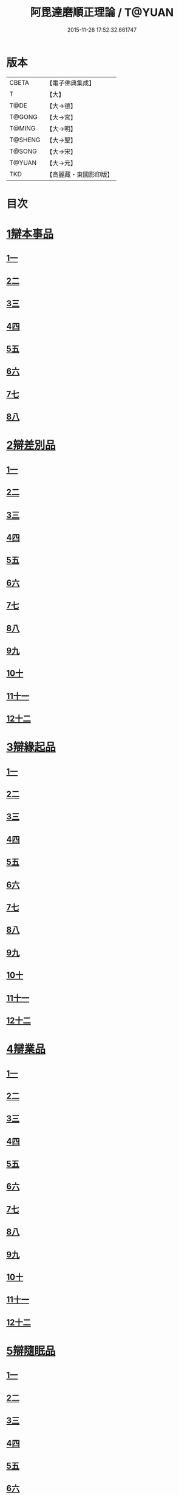 #+TITLE: 阿毘達磨順正理論 / T@YUAN
#+DATE: 2015-11-26 17:52:32.661747
* 版本
 |     CBETA|【電子佛典集成】|
 |         T|【大】     |
 |      T@DE|【大→德】   |
 |    T@GONG|【大→宮】   |
 |    T@MING|【大→明】   |
 |   T@SHENG|【大→聖】   |
 |    T@SONG|【大→宋】   |
 |    T@YUAN|【大→元】   |
 |       TKD|【高麗藏・東國影印版】|

* 目次
* [[file:KR6l0031_001.txt::001-0329a7][1辯本事品]]
** [[file:KR6l0031_001.txt::001-0329a7][1一]]
** [[file:KR6l0031_002.txt::002-0335a23][2二]]
** [[file:KR6l0031_003.txt::003-0342a12][3三]]
** [[file:KR6l0031_004.txt::004-0348a11][4四]]
** [[file:KR6l0031_005.txt::005-0354b20][5五]]
** [[file:KR6l0031_006.txt::006-0360b15][6六]]
** [[file:KR6l0031_007.txt::007-0366a10][7七]]
** [[file:KR6l0031_008.txt::008-0371b27][8八]]
* [[file:KR6l0031_009.txt::009-0377a28][2辯差別品]]
** [[file:KR6l0031_009.txt::009-0377a28][1一]]
** [[file:KR6l0031_010.txt::010-0383b24][2二]]
** [[file:KR6l0031_011.txt::011-0389c16][3三]]
** [[file:KR6l0031_012.txt::012-0396c6][4四]]
** [[file:KR6l0031_013.txt::013-0403a6][5五]]
** [[file:KR6l0031_014.txt::014-0409c16][6六]]
** [[file:KR6l0031_015.txt::015-0416b6][7七]]
** [[file:KR6l0031_016.txt::016-0422a6][8八]]
** [[file:KR6l0031_017.txt::017-0428c6][9九]]
** [[file:KR6l0031_018.txt::018-0435c6][10十]]
** [[file:KR6l0031_019.txt::019-0442b22][11十一]]
** [[file:KR6l0031_020.txt::020-0449b20][12十二]]
* [[file:KR6l0031_021.txt::021-0456a16][3辯緣起品]]
** [[file:KR6l0031_021.txt::021-0456a16][1一]]
** [[file:KR6l0031_022.txt::022-0461c13][2二]]
** [[file:KR6l0031_023.txt::023-0468a23][3三]]
** [[file:KR6l0031_024.txt::024-0474a13][4四]]
** [[file:KR6l0031_025.txt::025-0480c6][5五]]
** [[file:KR6l0031_026.txt::026-0485c22][6六]]
** [[file:KR6l0031_027.txt::027-0491b9][7七]]
** [[file:KR6l0031_028.txt::028-0496c10][8八]]
** [[file:KR6l0031_029.txt::029-0502c11][9九]]
** [[file:KR6l0031_030.txt::030-0509b6][10十]]
** [[file:KR6l0031_031.txt::031-0514c22][11十一]]
** [[file:KR6l0031_032.txt::032-0521b14][12十二]]
* [[file:KR6l0031_033.txt::033-0529a6][4辯業品]]
** [[file:KR6l0031_033.txt::033-0529a6][1一]]
** [[file:KR6l0031_034.txt::034-0534b23][2二]]
** [[file:KR6l0031_035.txt::035-0539c7][3三]]
** [[file:KR6l0031_036.txt::036-0545b14][4四]]
** [[file:KR6l0031_037.txt::037-0551a6][5五]]
** [[file:KR6l0031_038.txt::038-0555c24][6六]]
** [[file:KR6l0031_039.txt::039-0561c6][7七]]
** [[file:KR6l0031_040.txt::040-0567c27][8八]]
** [[file:KR6l0031_041.txt::041-0573a15][9九]]
** [[file:KR6l0031_042.txt::042-0578b7][10十]]
** [[file:KR6l0031_043.txt::043-0584a27][11十一]]
** [[file:KR6l0031_044.txt::044-0590b20][12十二]]
* [[file:KR6l0031_045.txt::045-0596a11][5辯隨眠品]]
** [[file:KR6l0031_045.txt::045-0596a11][1一]]
** [[file:KR6l0031_046.txt::046-0601a8][2二]]
** [[file:KR6l0031_047.txt::047-0605c14][3三]]
** [[file:KR6l0031_048.txt::048-0610c25][4四]]
** [[file:KR6l0031_049.txt::049-0616a26][5五]]
** [[file:KR6l0031_050.txt::050-0620c27][6六]]
** [[file:KR6l0031_051.txt::051-0625b21][7七]]
** [[file:KR6l0031_052.txt::052-0631a11][8八]]
** [[file:KR6l0031_053.txt::053-0636b24][9九]]
** [[file:KR6l0031_054.txt::054-0642b16][10十]]
** [[file:KR6l0031_055.txt::055-0647b6][11十一]]
** [[file:KR6l0031_056.txt::056-0652a12][12十二]]
* [[file:KR6l0031_057.txt::057-0657c6][6辯賢聖品]]
** [[file:KR6l0031_057.txt::057-0657c6][1一]]
** [[file:KR6l0031_058.txt::058-0663a6][2二]]
** [[file:KR6l0031_059.txt::059-0668a27][3三]]
** [[file:KR6l0031_060.txt::060-0672c22][4四]]
** [[file:KR6l0031_061.txt::061-0677c6][5五]]
** [[file:KR6l0031_062.txt::062-0683a6][6六]]
** [[file:KR6l0031_063.txt::063-0687b9][7七]]
** [[file:KR6l0031_064.txt::064-0692a6][8八]]
** [[file:KR6l0031_065.txt::065-0696b15][9九]]
** [[file:KR6l0031_066.txt::066-0701b8][10十]]
** [[file:KR6l0031_067.txt::067-0706a24][11十一]]
** [[file:KR6l0031_068.txt::068-0711a6][12十二]]
** [[file:KR6l0031_069.txt::069-0716a21][13十三]]
** [[file:KR6l0031_070.txt::070-0720c26][14十四]]
** [[file:KR6l0031_071.txt::071-0725c6][15十五]]
** [[file:KR6l0031_072.txt::072-0730b10][16十六]]
* [[file:KR6l0031_073.txt::073-0735a24][7辯智品]]
** [[file:KR6l0031_073.txt::073-0735a24][1一]]
** [[file:KR6l0031_074.txt::074-0740c11][2二]]
** [[file:KR6l0031_075.txt::075-0746a9][3三]]
** [[file:KR6l0031_076.txt::076-0750c24][4四]]
* [[file:KR6l0031_077.txt::077-0756b6][8辯定品]]
** [[file:KR6l0031_077.txt::077-0756b6][1一]]
** [[file:KR6l0031_078.txt::078-0761a19][2二]]
** [[file:KR6l0031_079.txt::079-0766a10][3三]]
** [[file:KR6l0031_080.txt::080-0771b6][4四]]
* 卷
** [[file:KR6l0031_001.txt][阿毘達磨順正理論 1]]
** [[file:KR6l0031_002.txt][阿毘達磨順正理論 2]]
** [[file:KR6l0031_003.txt][阿毘達磨順正理論 3]]
** [[file:KR6l0031_004.txt][阿毘達磨順正理論 4]]
** [[file:KR6l0031_005.txt][阿毘達磨順正理論 5]]
** [[file:KR6l0031_006.txt][阿毘達磨順正理論 6]]
** [[file:KR6l0031_007.txt][阿毘達磨順正理論 7]]
** [[file:KR6l0031_008.txt][阿毘達磨順正理論 8]]
** [[file:KR6l0031_009.txt][阿毘達磨順正理論 9]]
** [[file:KR6l0031_010.txt][阿毘達磨順正理論 10]]
** [[file:KR6l0031_011.txt][阿毘達磨順正理論 11]]
** [[file:KR6l0031_012.txt][阿毘達磨順正理論 12]]
** [[file:KR6l0031_013.txt][阿毘達磨順正理論 13]]
** [[file:KR6l0031_014.txt][阿毘達磨順正理論 14]]
** [[file:KR6l0031_015.txt][阿毘達磨順正理論 15]]
** [[file:KR6l0031_016.txt][阿毘達磨順正理論 16]]
** [[file:KR6l0031_017.txt][阿毘達磨順正理論 17]]
** [[file:KR6l0031_018.txt][阿毘達磨順正理論 18]]
** [[file:KR6l0031_019.txt][阿毘達磨順正理論 19]]
** [[file:KR6l0031_020.txt][阿毘達磨順正理論 20]]
** [[file:KR6l0031_021.txt][阿毘達磨順正理論 21]]
** [[file:KR6l0031_022.txt][阿毘達磨順正理論 22]]
** [[file:KR6l0031_023.txt][阿毘達磨順正理論 23]]
** [[file:KR6l0031_024.txt][阿毘達磨順正理論 24]]
** [[file:KR6l0031_025.txt][阿毘達磨順正理論 25]]
** [[file:KR6l0031_026.txt][阿毘達磨順正理論 26]]
** [[file:KR6l0031_027.txt][阿毘達磨順正理論 27]]
** [[file:KR6l0031_028.txt][阿毘達磨順正理論 28]]
** [[file:KR6l0031_029.txt][阿毘達磨順正理論 29]]
** [[file:KR6l0031_030.txt][阿毘達磨順正理論 30]]
** [[file:KR6l0031_031.txt][阿毘達磨順正理論 31]]
** [[file:KR6l0031_032.txt][阿毘達磨順正理論 32]]
** [[file:KR6l0031_033.txt][阿毘達磨順正理論 33]]
** [[file:KR6l0031_034.txt][阿毘達磨順正理論 34]]
** [[file:KR6l0031_035.txt][阿毘達磨順正理論 35]]
** [[file:KR6l0031_036.txt][阿毘達磨順正理論 36]]
** [[file:KR6l0031_037.txt][阿毘達磨順正理論 37]]
** [[file:KR6l0031_038.txt][阿毘達磨順正理論 38]]
** [[file:KR6l0031_039.txt][阿毘達磨順正理論 39]]
** [[file:KR6l0031_040.txt][阿毘達磨順正理論 40]]
** [[file:KR6l0031_041.txt][阿毘達磨順正理論 41]]
** [[file:KR6l0031_042.txt][阿毘達磨順正理論 42]]
** [[file:KR6l0031_043.txt][阿毘達磨順正理論 43]]
** [[file:KR6l0031_044.txt][阿毘達磨順正理論 44]]
** [[file:KR6l0031_045.txt][阿毘達磨順正理論 45]]
** [[file:KR6l0031_046.txt][阿毘達磨順正理論 46]]
** [[file:KR6l0031_047.txt][阿毘達磨順正理論 47]]
** [[file:KR6l0031_048.txt][阿毘達磨順正理論 48]]
** [[file:KR6l0031_049.txt][阿毘達磨順正理論 49]]
** [[file:KR6l0031_050.txt][阿毘達磨順正理論 50]]
** [[file:KR6l0031_051.txt][阿毘達磨順正理論 51]]
** [[file:KR6l0031_052.txt][阿毘達磨順正理論 52]]
** [[file:KR6l0031_053.txt][阿毘達磨順正理論 53]]
** [[file:KR6l0031_054.txt][阿毘達磨順正理論 54]]
** [[file:KR6l0031_055.txt][阿毘達磨順正理論 55]]
** [[file:KR6l0031_056.txt][阿毘達磨順正理論 56]]
** [[file:KR6l0031_057.txt][阿毘達磨順正理論 57]]
** [[file:KR6l0031_058.txt][阿毘達磨順正理論 58]]
** [[file:KR6l0031_059.txt][阿毘達磨順正理論 59]]
** [[file:KR6l0031_060.txt][阿毘達磨順正理論 60]]
** [[file:KR6l0031_061.txt][阿毘達磨順正理論 61]]
** [[file:KR6l0031_062.txt][阿毘達磨順正理論 62]]
** [[file:KR6l0031_063.txt][阿毘達磨順正理論 63]]
** [[file:KR6l0031_064.txt][阿毘達磨順正理論 64]]
** [[file:KR6l0031_065.txt][阿毘達磨順正理論 65]]
** [[file:KR6l0031_066.txt][阿毘達磨順正理論 66]]
** [[file:KR6l0031_067.txt][阿毘達磨順正理論 67]]
** [[file:KR6l0031_068.txt][阿毘達磨順正理論 68]]
** [[file:KR6l0031_069.txt][阿毘達磨順正理論 69]]
** [[file:KR6l0031_070.txt][阿毘達磨順正理論 70]]
** [[file:KR6l0031_071.txt][阿毘達磨順正理論 71]]
** [[file:KR6l0031_072.txt][阿毘達磨順正理論 72]]
** [[file:KR6l0031_073.txt][阿毘達磨順正理論 73]]
** [[file:KR6l0031_074.txt][阿毘達磨順正理論 74]]
** [[file:KR6l0031_075.txt][阿毘達磨順正理論 75]]
** [[file:KR6l0031_076.txt][阿毘達磨順正理論 76]]
** [[file:KR6l0031_077.txt][阿毘達磨順正理論 77]]
** [[file:KR6l0031_078.txt][阿毘達磨順正理論 78]]
** [[file:KR6l0031_079.txt][阿毘達磨順正理論 79]]
** [[file:KR6l0031_080.txt][阿毘達磨順正理論 80]]
